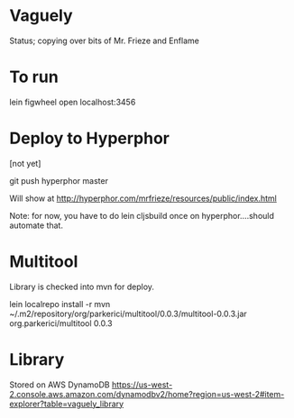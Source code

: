 * Vaguely

Status; copying over bits of Mr. Frieze and Enflame

* To run

lein figwheel
open localhost:3456


* Deploy to Hyperphor

[not yet]


git push hyperphor master

Will show at
http://hyperphor.com/mrfrieze/resources/public/index.html

Note: for now, you have to do 
lein cljsbuild once
on hyperphor....should automate that.


* Multitool
Library is checked into mvn for deploy.

lein localrepo install -r mvn ~/.m2/repository/org/parkerici/multitool/0.0.3/multitool-0.0.3.jar org.parkerici/multitool 0.0.3

* Library

Stored on AWS DynamoDB https://us-west-2.console.aws.amazon.com/dynamodbv2/home?region=us-west-2#item-explorer?table=vaguely_library

